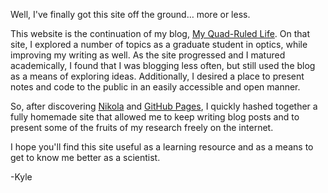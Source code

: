 #+BEGIN_COMMENT
.. title: Hello, world!
.. slug: hello-world
.. date: 12-21-2013
.. tags: blog, 
.. link:
.. description: The start of a new site
.. type: text
#+END_COMMENT

#+OPTIONS: toc:nil

Well, I've finally got this site off the ground... more or less.

This website is the continuation of my blog, [[http://quadrule.blogspot.com][My Quad-Ruled Life]]. On
that site, I explored a number of topics as a graduate student in
optics, while improving my writing as well. As the site progressed
and I matured academically, I found that I was blogging less often,
but still used the blog as a means of exploring ideas. Additionally,
I desired a place to present notes and code to the public in an
easily accessible and open manner.

So, after discovering [[http://getnikola.com/][Nikola]] and [[http://pages.github.com/][GitHub Pages]], I quickly hashed
together a fully homemade site that allowed me to keep writing blog
posts and to present some of the fruits of my research freely on the
internet.

I hope you'll find this site useful as a learning resource and as a
means to get to know me better as a scientist.

-Kyle
